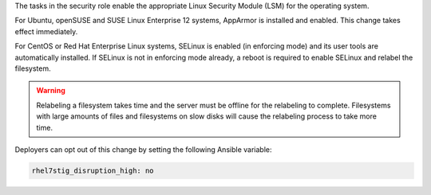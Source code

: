 The tasks in the security role enable the appropriate Linux Security Module
(LSM) for the operating system.

For Ubuntu, openSUSE and SUSE Linux Enterprise 12 systems, AppArmor is installed and
enabled. This change takes effect immediately.

For CentOS or Red Hat Enterprise Linux systems, SELinux is enabled (in
enforcing mode) and its user tools are automatically installed. If SELinux is
not in enforcing mode already, a reboot is required to enable SELinux and
relabel the filesystem.

.. warning::

    Relabeling a filesystem takes time and the server must be offline for the
    relabeling to complete. Filesystems with large amounts of files and
    filesystems on slow disks will cause the relabeling process to take more
    time.

Deployers can opt out of this change by setting the following Ansible variable:

.. code-block:: yaml

    rhel7stig_disruption_high: no
